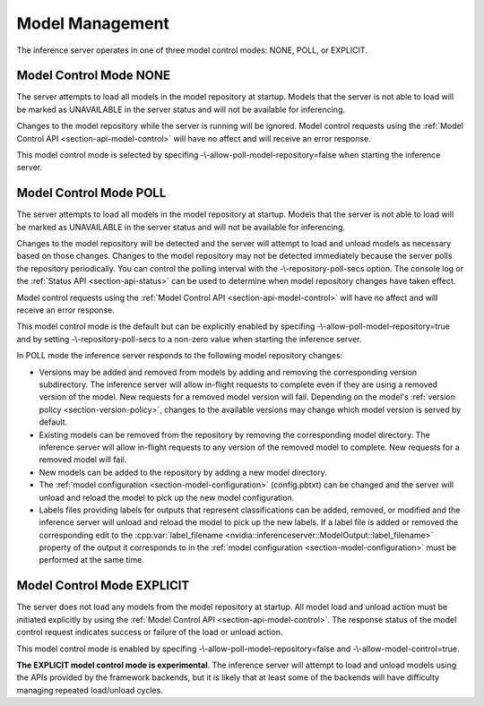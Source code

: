 ..
  # Copyright (c) 2019, NVIDIA CORPORATION. All rights reserved.
  #
  # Redistribution and use in source and binary forms, with or without
  # modification, are permitted provided that the following conditions
  # are met:
  #  * Redistributions of source code must retain the above copyright
  #    notice, this list of conditions and the following disclaimer.
  #  * Redistributions in binary form must reproduce the above copyright
  #    notice, this list of conditions and the following disclaimer in the
  #    documentation and/or other materials provided with the distribution.
  #  * Neither the name of NVIDIA CORPORATION nor the names of its
  #    contributors may be used to endorse or promote products derived
  #    from this software without specific prior written permission.
  #
  # THIS SOFTWARE IS PROVIDED BY THE COPYRIGHT HOLDERS ``AS IS'' AND ANY
  # EXPRESS OR IMPLIED WARRANTIES, INCLUDING, BUT NOT LIMITED TO, THE
  # IMPLIED WARRANTIES OF MERCHANTABILITY AND FITNESS FOR A PARTICULAR
  # PURPOSE ARE DISCLAIMED.  IN NO EVENT SHALL THE COPYRIGHT OWNER OR
  # CONTRIBUTORS BE LIABLE FOR ANY DIRECT, INDIRECT, INCIDENTAL, SPECIAL,
  # EXEMPLARY, OR CONSEQUENTIAL DAMAGES (INCLUDING, BUT NOT LIMITED TO,
  # PROCUREMENT OF SUBSTITUTE GOODS OR SERVICES; LOSS OF USE, DATA, OR
  # PROFITS; OR BUSINESS INTERRUPTION) HOWEVER CAUSED AND ON ANY THEORY
  # OF LIABILITY, WHETHER IN CONTRACT, STRICT LIABILITY, OR TORT
  # (INCLUDING NEGLIGENCE OR OTHERWISE) ARISING IN ANY WAY OUT OF THE USE
  # OF THIS SOFTWARE, EVEN IF ADVISED OF THE POSSIBILITY OF SUCH DAMAGE.

.. _section-model-management:

Model Management
================

The inference server operates in one of three model control modes:
NONE, POLL, or EXPLICIT.

Model Control Mode NONE
-----------------------

The server attempts to load all models in the model repository at
startup. Models that the server is not able to load will be marked as
UNAVAILABLE in the server status and will not be available for
inferencing.

Changes to the model repository while the server is running will be
ignored. Model control requests using the :ref:`Model Control API
<section-api-model-control>` will have no affect and will receive an
error response.

This model control mode is selected by specifing
-\\-allow-poll-model-repository=false when starting the inference
server.

Model Control Mode POLL
-----------------------

The server attempts to load all models in the model repository at
startup. Models that the server is not able to load will be marked as
UNAVAILABLE in the server status and will not be available for
inferencing.

Changes to the model repository will be detected and the server will
attempt to load and unload models as necessary based on those
changes. Changes to the model repository may not be detected
immediately because the server polls the repository periodically. You
can control the polling interval with the -\\-repository-poll-secs
option. The console log or the :ref:`Status API <section-api-status>`
can be used to determine when model repository changes have taken
effect.

Model control requests using the :ref:`Model Control API
<section-api-model-control>` will have no affect and will receive an
error response.

This model control mode is the default but can be explicitly enabled
by specifing -\\-allow-poll-model-repository=true and by setting
-\\-repository-poll-secs to a non-zero value when starting the
inference server.

In POLL mode the inference server responds to the following model
repository changes:

* Versions may be added and removed from models by adding and removing
  the corresponding version subdirectory. The inference server will
  allow in-flight requests to complete even if they are using a
  removed version of the model. New requests for a removed model
  version will fail. Depending on the model's :ref:`version policy
  <section-version-policy>`, changes to the available versions may
  change which model version is served by default.

* Existing models can be removed from the repository by removing the
  corresponding model directory.  The inference server will allow
  in-flight requests to any version of the removed model to
  complete. New requests for a removed model will fail.

* New models can be added to the repository by adding a new model
  directory.

* The :ref:`model configuration <section-model-configuration>`
  (config.pbtxt) can be changed and the server will unload and reload
  the model to pick up the new model configuration.

* Labels files providing labels for outputs that represent
  classifications can be added, removed, or modified and the inference
  server will unload and reload the model to pick up the new
  labels. If a label file is added or removed the corresponding edit
  to the :cpp:var:`label_filename
  <nvidia::inferenceserver::ModelOutput::label_filename>` property of
  the output it corresponds to in the :ref:`model configuration
  <section-model-configuration>` must be performed at the same time.

Model Control Mode EXPLICIT
---------------------------

The server does not load any models from the model repository at
startup. All model load and unload action must be initiated explicitly
by using the :ref:`Model Control API <section-api-model-control>`. The
response status of the model control request indicates success or
failure of the load or unload action.

This model control mode is enabled by specifing
-\\-allow-poll-model-repository=false and
-\\-allow-model-control=true.

**The EXPLICIT model control mode is experimental**. The inference
server will attempt to load and unload models using the APIs provided
by the framework backends, but it is likely that at least some of the
backends will have difficulty managing repeated load/unload
cycles.
